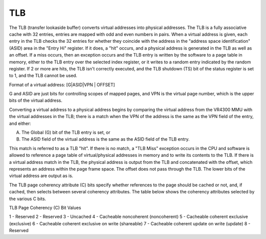 TLB
===

The TLB (transfer lookaside buffer) converts virtual addresses into physical addresses. The TLB is a fully associative cache with 32 entries, entries are mapped with odd and even numbers in pairs. When a virtual address is given, each entry in the TLB checks the 32 entries for whether they coincide with the address in the "address space identification" (ASID) area in the "Entry Hi" register. If it does, a "hit" occurs, and a physical address is generated in the TLB as well as an offset. If a miss occurs, then an exception occurs and the TLB entry is written by the software to a page table in memory, either to the TLB entry over the selected index register, or it writes to a random entry indicated by the random register. If 2 or more are hits, the TLB isn't correctly executed, and the TLB shutdown (TS) bit of the status register is set to 1, and the TLB cannot be used.

Format of a virtual address: [G|ASID|VPN | OFFSET]

G and ASID are just bits for controlling scopes of mapped pages, and VPN is the virtual page number, which is the upper bits of the virtual address.

Converting a virtual address to a physical address begins by comparing the virtual address from the VR4300 MMU with the virtual addresses in the TLB; there is a match when the VPN of the address is the same as the VPN field of the entry, and either:

A. The Global (G) bit of the TLB entry is set, or
B. The ASID field of the virtual address is the same as the ASID field of the TLB entry.

This match is referred to as a TLB "hit". If there is no match, a "TLB Miss" exception occurs in the CPU and software is allowed to reference a page table of virtual/physical addresses in memory and to write its contents to the TLB. If there is a virtual address match in the TLB, the physical address is output from the TLB and concatenated with the offset, which represents an address within the page frame space. The offset does not pass through the TLB. The lower bits of the virtual address are output as is. 

The TLB page coherency attribute (C) bits specify whether references to the page should be cached or not, and, if cached, then selects between several coherency attributes. The table below shows the coherency attributes selected by the various C bits.

TLB Page Coherency (C) Bit Values

1 - Reserved
2 - Reserved
3 - Uncached
4 - Cacheable noncoherent (noncoherent)
5 - Cacheable coherent exclusive (exclusive)
6 - Cacheable coherent exclusive on write (shareable)
7 - Cacheable coherent update on write (update)
8 - Reserved